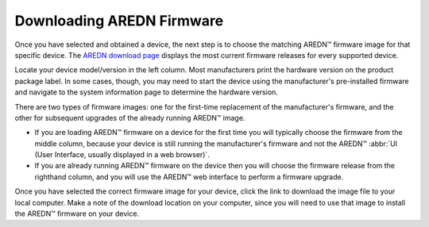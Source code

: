 ==========================
Downloading AREDN Firmware
==========================

Once you have selected and obtained a device, the next step is to choose the matching AREDN |trade| firmware image for that specific device. The `AREDN download page <http://downloads.arednmesh.org/firmware/ubnt/html/stable.html>`_ displays the most current firmware releases for every supported device.

Locate your device model/version in the left column. Most manufacturers print the hardware version on the product package label. In some cases, though, you may need to start the device using the manufacturer's pre-installed firmware and navigate to the system information page to determine the hardware version.

There are two types of firmware images: one for the first-time replacement of the manufacturer's firmware, and the other for subsequent upgrades of the already running AREDN |trade| image.

* If you are loading AREDN |trade| firmware on a device for the first time you will typically choose the firmware from the middle column, because your device is still running the manufacturer's firmware and not the AREDN |trade| :abbr:`UI (User Interface, usually displayed in a web browser)`.
* If you are already running AREDN |trade| firmware on the device then you will choose the firmware release from the righthand column, and you will use the AREDN |trade| web interface to perform a firmware upgrade.

Once you have selected the correct firmware image for your device, click the link to download the image file to your local computer. Make a note of the download location on your computer, since you will need to use that image to install the AREDN |trade| firmware on your device.

.. |trade|  unicode:: U+02122 .. TRADE MARK SIGN
   :ltrim:
